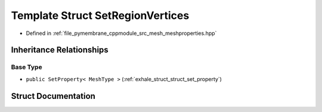 .. _exhale_struct_struct_set_region_vertices:

Template Struct SetRegionVertices
=================================

- Defined in :ref:`file_pymembrane_cppmodule_src_mesh_meshproperties.hpp`


Inheritance Relationships
-------------------------

Base Type
*********

- ``public SetProperty< MeshType >`` (:ref:`exhale_struct_struct_set_property`)


Struct Documentation
--------------------


.. doxygenstruct:: SetRegionVertices
   :project: pymembrane
   :members:
   :protected-members:
   :undoc-members: